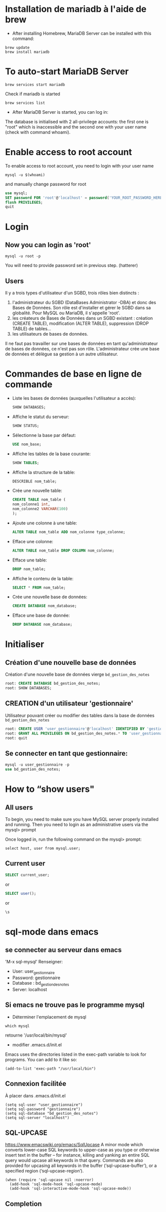 * Installation de mariadb à l'aide de brew

  - After installing Homebrew, MariaDB Server can be installed with this command:
  #+BEGIN_SRC shell
    brew update
    brew install mariadb
  #+END_SRC

* To auto-start MariaDB Server

  #+BEGIN_SRC shell
    brew services start mariadb
  #+END_SRC

  Check if mariadb is started 
  #+BEGIN_SRC shell
    brew services list
  #+END_SRC

  - After MariaDB Server is started, you can log in:

  The database is initialised with 2 all-privilege accounts: the first one is "root" which is inaccessible and the second one with your user name (check with command whoami).

* Enable access to root account
  To enable access to root account, you need to login with your user name

  #+BEGIN_SRC shell
    mysql -u $(whoami)
  #+END_SRC

  and manually change password for root

  #+BEGIN_SRC sql
    use mysql;
    SET password FOR 'root'@'localhost' = password('YOUR_ROOT_PASSWORD_HERE');
    flush PRIVILEGES;
    quit
  #+END_SRC

* Login
** Now you can login as 'root'

   #+BEGIN_SRC shell
     mysql -u root -p
   #+END_SRC

   You will need to provide password set in previous step. (hatterer)

** Users
   Il y a trois types d'utilisateur d'un SGBD, trois rôles bien distincts :
   1. l'administrateur du SGBD (DataBases Administrator -DBA) et donc des Bases de Données. Son rôle est d'installer et gérer le SGBD dans sa globalité. Pour MySQL ou MariaDB, il s'appelle 'root'.
   2. les créateurs de Bases de Données dans un SGBD existant : création (CREATE TABLE), modification (ALTER TABLE), suppression (DROP TABLE) de tables...
   3. les utilisateurs de bases de données.

   Il ne faut pas travailler sur une bases de données en tant qu'administrateur de bases de données, ce n'est pas son rôle.
   L'administrateur crée une base de données et délègue sa gestion à un autre utilisateur.

* Commandes de base en ligne de commande
  - Liste les bases de données (auxquelles l'utilisateur a accès):
    #+BEGIN_SRC sql
      SHOW DATABASES;
    #+END_SRC
  - Affiche le statut du serveur:
    #+BEGIN_SRC sql
      SHOW STATUS;
    #+END_SRC
  - Sélectionne la base par défaut:
    #+BEGIN_SRC sql
      USE nom_base;
    #+END_SRC
  - Affiche les tables de la base courante:
    #+BEGIN_SRC sql
      SHOW TABLES;
    #+END_SRC
  - Affiche la structure de la table:
    #+BEGIN_SRC sql
      DESCRIBLE nom_table;
    #+END_SRC
  - Crée une nouvelle table:
    #+BEGIN_SRC sql
      CREATE TABLE nom_table (
      nom_colonne1 int,
      nom_colonne2 VARCHAR(100)
      );
    #+END_SRC
  - Ajoute une colonne à une table:
    #+BEGIN_SRC sql
      ALTER TABLE nom_table ADD nom_colonne type_colonne;
    #+END_SRC
  - Efface une colonne:
    #+BEGIN_SRC sql 
      ALTER TABLE nom_table DROP COLUMN nom_colonne;
    #+END_SRC
  - Efface une table:
    #+BEGIN_SRC sql
      DROP nom_table;
    #+END_SRC
  - Affiche le contenu de la table:
    #+BEGIN_SRC sql
      SELECT * FROM nom_table;
    #+END_SRC
  -  Crée une nouvelle base de données:
    #+BEGIN_SRC sql
      CREATE DATABASE nom_database;
    #+END_SRC
  -  Efface une base de donnée:
    #+BEGIN_SRC sql
      DROP DATABASE nom_database;
    #+END_SRC

* Initialiser
** Création d'une nouvelle base de données 
   Création d'une nouvelle base de données vierge =bd_gestion_des_notes=
   #+BEGIN_SRC sql
     root: CREATE DATABASE bd_gestion_des_notes;
     root: SHOW DATABASES;
   #+END_SRC

** CREATION d'un utilisateur 'gestionnaire'
   Utilisateur pouvant créer ou modifier des tables dans la base de données =bd_gestion_des_notes=
   #+BEGIN_SRC sql
     root: CREATE USER 'user_gestionnaire'@'localhost' IDENTIFIED BY 'gestionnaire';
     root: GRANT ALL PRIVILEGES ON bd_gestion_des_notes.* TO 'user_gestionnaire'@'localhost';
     root: quit
   #+END_SRC		

** Se connecter en tant que gestionnaire:
   #+BEGIN_SRC sql
     mysql -u user_gestionnaire -p
     use bd_gestion_des_notes;      
   #+END_SRC

* How to “show users"
** All users
   To begin, you need to make sure you have MySQL server properly installed and running. Then you need to login as an administrative users via the mysql> prompt 

   Once logged in, run the following command on the mysql> prompt:

   #+BEGIN_SRC shell
     select host, user from mysql.user;
   #+END_SRC

** Current user
   #+BEGIN_SRC sql
     SELECT current_user;
   #+END_SRC

   or

   #+BEGIN_SRC sql
     SELECT user();
   #+END_SRC

   or

   #+BEGIN_SRC sql
     \s
   #+END_SRC

* sql-mode dans emacs
** se connecter au serveur dans emacs
   'M-x sql-mysql'
   Renseigner:
   - User: user_gestionnaire
   - Password: gestionnaire
   - Database : bd_gestion_des_notes
   - Server: localhost
** Si emacs ne trouve pas le programme mysql
   - Déterminer l'emplacement de mysql
   #+BEGIN_SRC shell
     which mysql
   #+END_SRC
   retourne '/usr/local/bin/mysql' 

   - modifier .emacs.d/init.el
   Emacs uses the directories listed in the exec-path variable to look for programs. You can add to it like so:

   #+BEGIN_SRC elisp
     (add-to-list 'exec-path "/usr/local/bin")
   #+END_SRC

** Connexion facilitée 
   À placer dans .emacs.d/init.el
   #+BEGIN_SRC elisp
     (setq sql-user "user_gestionnaire")
     (setq sql-password "gestionnaire")
     (setq sql-database "bd_gestion_des_notes")
     (setq sql-server "localhost")
   #+END_SRC

** SQL-UPCASE
   https://www.emacswiki.org/emacs/SqlUpcase
   A minor mode which converts lower-case SQL keywords to upper-case as you type or otherwise insert text in the buffer – for instance, killing and yanking an entire SQL query would upcase all keywords in that query.
   Commands are also provided for upcasing all keywords in the buffer (‘sql-upcase-buffer’), or a specified region (‘sql-upcase-region’).
   #+BEGIN_SRC elisp
     (when (require 'sql-upcase nil :noerror)
       (add-hook 'sql-mode-hook 'sql-upcase-mode)
       (add-hook 'sql-interactive-mode-hook 'sql-upcase-mode))
   #+END_SRC

** Completion
   https://www.emacswiki.org/emacs/SqlCompletion
* How to run sql script

  If you’re at the MySQL command line mysql> you have to declare the SQL file as source.

  #+BEGIN_SRC sql
    mysql> source \home\user\Desktop\script_file.sql;
  #+END_SRC

